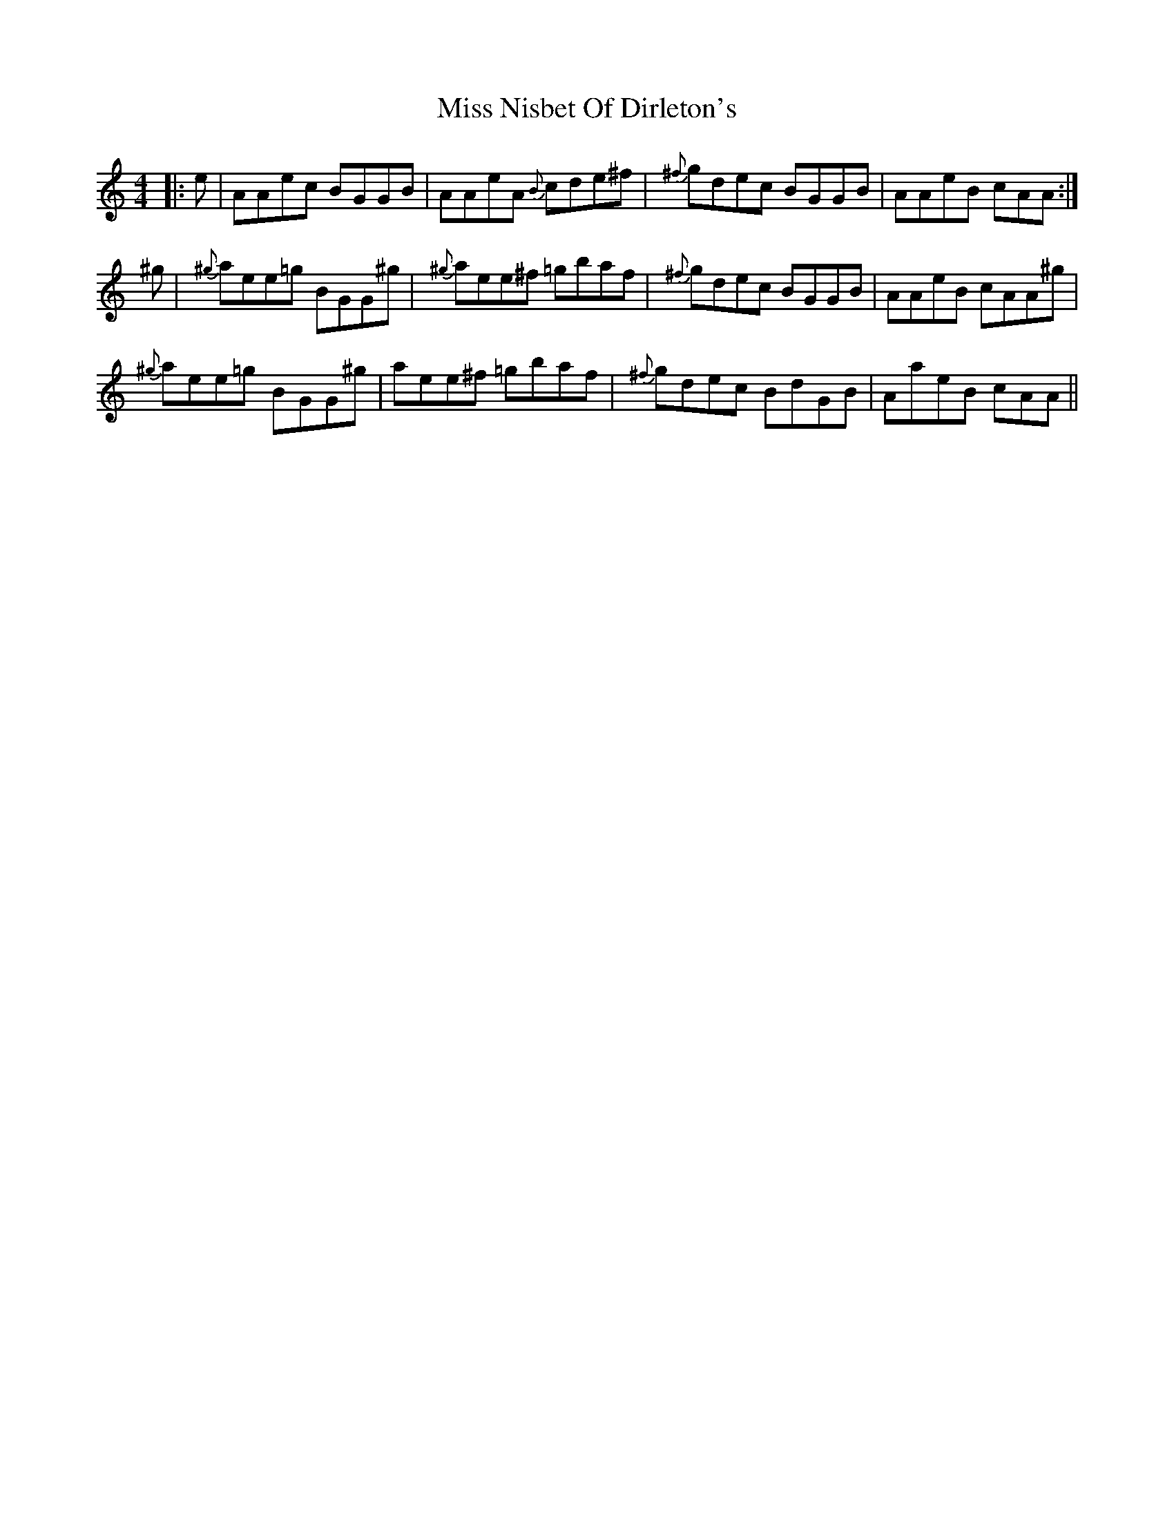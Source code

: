X: 27198
T: Miss Nisbet Of Dirleton's
R: reel
M: 4/4
K: Aminor
|:e|AAec BGGB|AAeA {B}cde^f|{^f}gdec BGGB|AAeB cAA:|
^g|{^g}aee=g BGG^g|{^g}aee^f =gbaf|{^f}gdec BGGB|AAeB cAA^g|
{^g}aee=g BGG^g|aee^f =gbaf|{^f}gdec BdGB|AaeB cAA||

